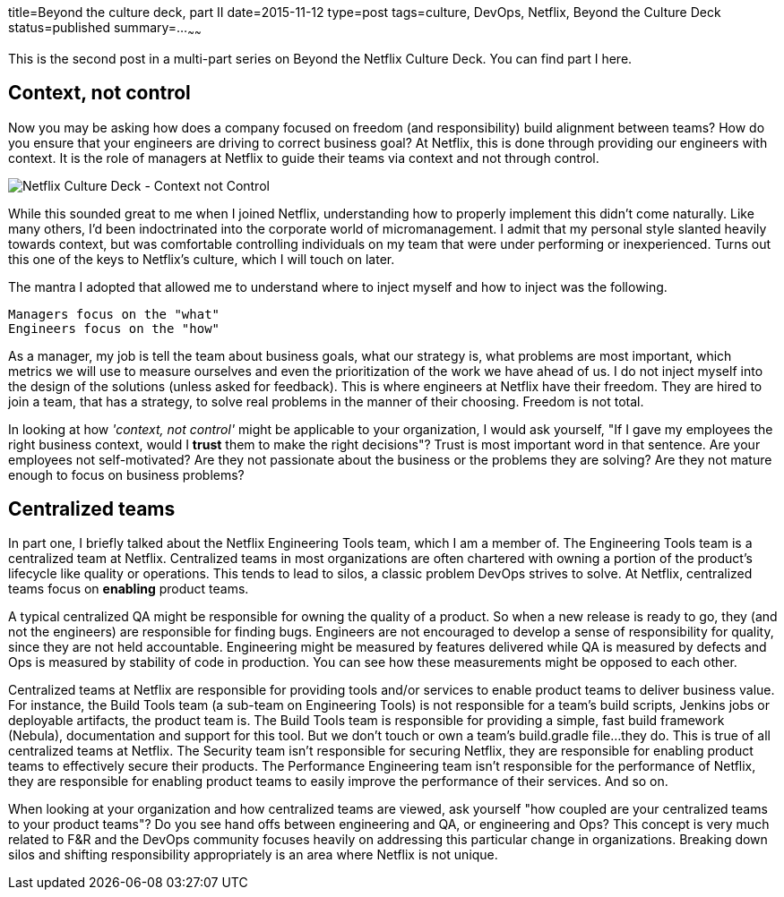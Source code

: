 title=Beyond the culture deck, part II
date=2015-11-12
type=post
tags=culture, DevOps, Netflix, Beyond the Culture Deck
status=published
summary=...
~~~~~~

This is the second post in a multi-part series on Beyond the Netflix Culture Deck. You can find part I here.

== Context, not control

Now you may be asking how does a company focused on freedom (and responsibility) build alignment between teams? How do you ensure that your engineers are driving to correct business goal? At Netflix, this is done through providing our engineers with context. It is the role of managers at Netflix to guide their teams via context and not through control.

image::/img/nflx-context-not-control.png[Netflix Culture Deck - Context not Control,align="center"]

While this sounded great to me when I joined Netflix, understanding how to properly implement this didn't come naturally. Like many others, I'd been indoctrinated into the corporate world of micromanagement. I admit that my personal style slanted heavily towards context, but was comfortable controlling individuals on my team that were under performing or inexperienced. Turns out this one of the keys to Netflix's culture, which I will touch on later.

The mantra I adopted that allowed me to understand where to inject myself and how to inject was the following.

----
Managers focus on the "what"
Engineers focus on the "how"
----

As a manager, my job is tell the team about business goals, what our strategy is, what problems are most important, which metrics we will use to measure ourselves and even the prioritization of the work we have ahead of us. I do not inject myself into the design of the solutions (unless asked for feedback). This is where engineers at Netflix have their freedom. They are hired to join a team, that has a strategy, to solve real problems in the manner of their choosing. Freedom is not total.

In looking at how _'context, not control'_ might be applicable to your organization, I would ask yourself, "If I gave my employees the right business context, would I *trust* them to make the right decisions"? Trust is most important word in that sentence. Are your employees not self-motivated? Are they not passionate about the business or the problems they are solving? Are they not mature enough to focus on business problems?

== Centralized teams

In part one, I briefly talked about the Netflix Engineering Tools team, which I am a member of. The Engineering Tools team is a centralized team at Netflix. Centralized teams in most organizations are often chartered with owning a portion of the product's lifecycle like quality or operations. This tends to lead to silos, a classic problem DevOps strives to solve. At Netflix, centralized teams focus on *enabling* product teams.

A typical centralized QA might be responsible for owning the quality of a product. So when a new release is ready to go, they (and not the engineers) are responsible for finding bugs. Engineers are not encouraged to develop a sense of responsibility for quality, since they are not held accountable. Engineering might be measured by features delivered while QA is measured by defects and Ops is measured by stability of code in production. You can see how these measurements might be opposed to each other.

Centralized teams at Netflix are responsible for providing tools and/or services to enable product teams to deliver business value. For instance, the Build Tools team (a sub-team on Engineering Tools) is not responsible for a team's build scripts, Jenkins jobs or deployable artifacts, the product team is. The Build Tools team is responsible for providing a simple, fast build framework (Nebula), documentation and support for this tool. But we don't touch or own a team's build.gradle file...they do. This is true of all centralized teams at Netflix. The Security team isn't responsible for securing Netflix, they are responsible for enabling product teams to effectively secure their products. The Performance Engineering team isn't responsible for the performance of Netflix, they are responsible for enabling product teams to easily improve the performance of their services. And so on.

When looking at your organization and how centralized teams are viewed, ask yourself "how coupled are your centralized teams to your product teams"? Do you see hand offs between engineering and QA, or engineering and Ops? This concept is very much related to F&R and the DevOps community focuses heavily on addressing this particular change in organizations. Breaking down silos and shifting responsibility appropriately is an area where Netflix is not unique.
